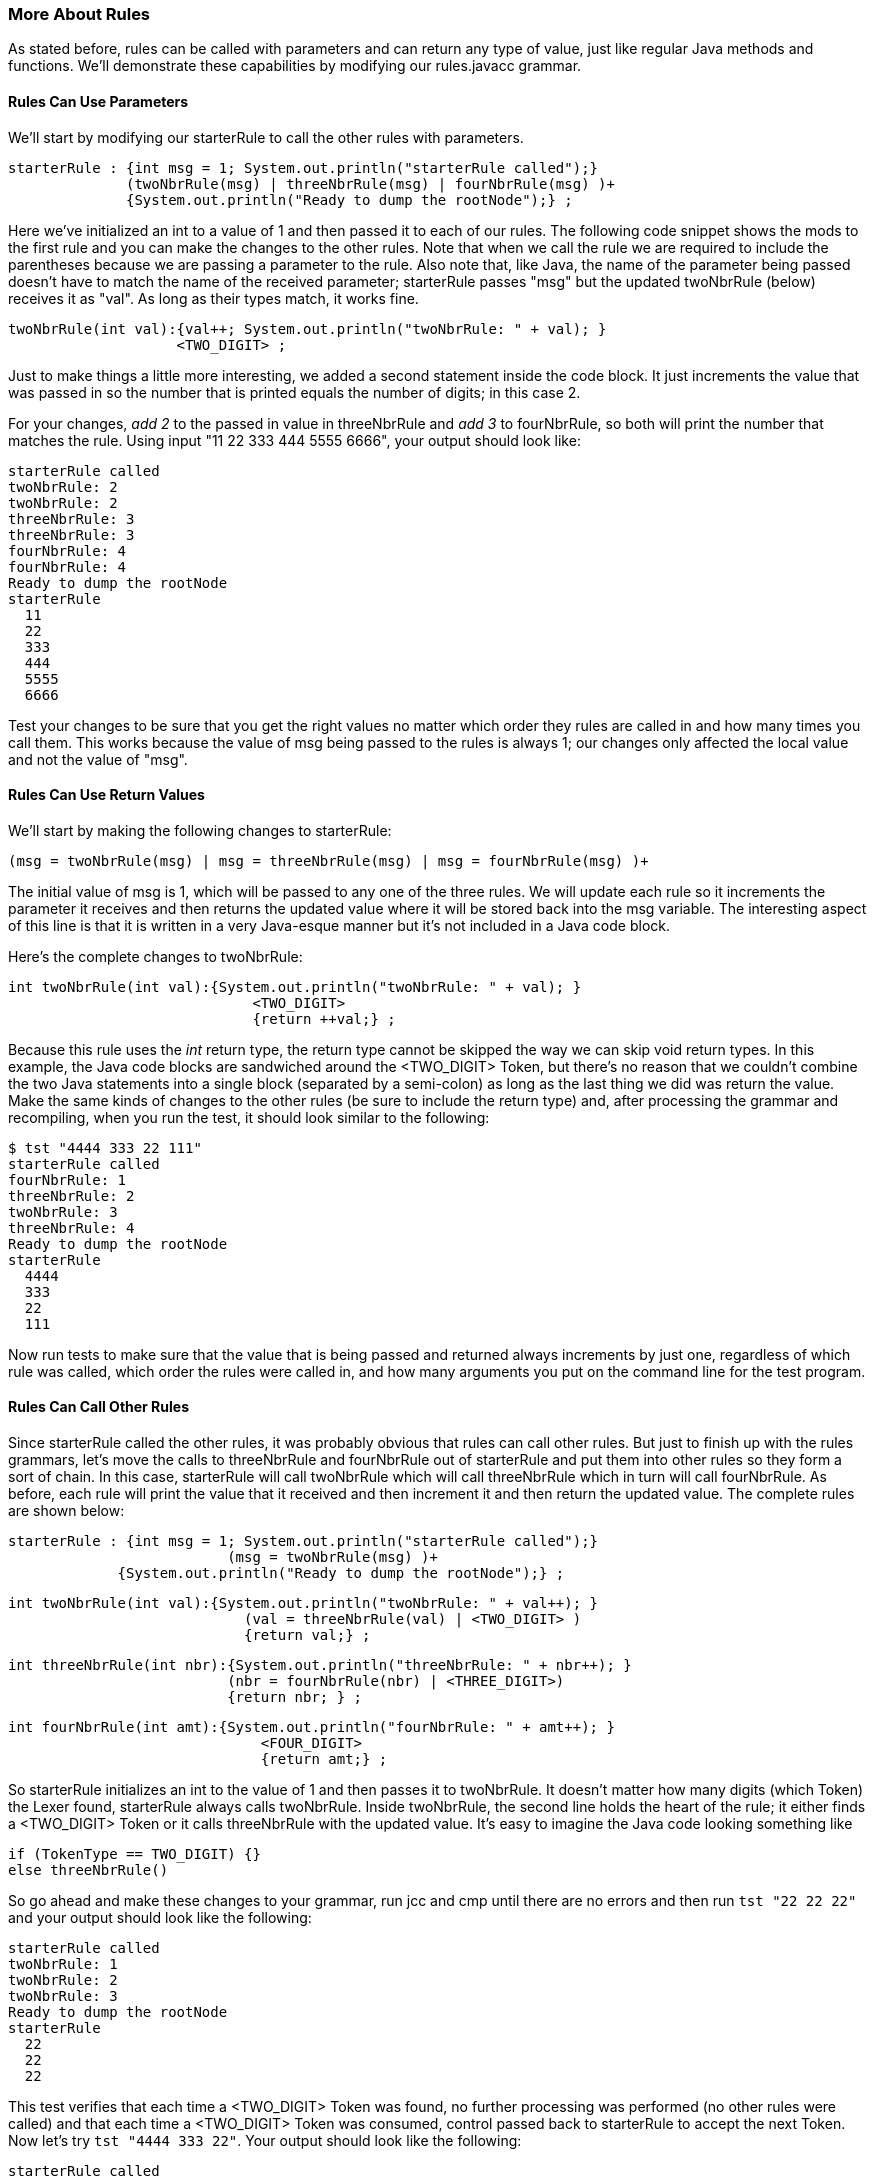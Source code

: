 :imagesdir: ./images
=== More About Rules 
As stated before, rules can be called with parameters and can return any type of value, just like regular Java methods and functions. We'll demonstrate these capabilities by modifying our rules.javacc grammar. 

==== Rules Can Use Parameters
We'll start by modifying our starterRule to call the other rules with parameters.

 starterRule : {int msg = 1; System.out.println("starterRule called");} 
               (twoNbrRule(msg) | threeNbrRule(msg) | fourNbrRule(msg) )+ 
               {System.out.println("Ready to dump the rootNode");} ;

Here we've initialized an int to a value of 1 and then passed it to each of our rules. The following code snippet shows the mods to the first rule and you can make the changes to the other rules. Note that when we call the rule we are required to include the parentheses because we are passing a parameter to the rule. Also note that, like Java, the name of the parameter being passed doesn't have to match the name of the received parameter; starterRule passes "msg" but the updated twoNbrRule (below) receives it as "val". As long as their types match, it works fine.

 twoNbrRule(int val):{val++; System.out.println("twoNbrRule: " + val); } 
                     <TWO_DIGIT> ;

Just to make things a little more interesting, we added a second statement inside the code block. It just  increments the value that was passed in so the number that is printed equals the number of digits; in this case 2. 

For your changes, _add 2_ to the passed in value in threeNbrRule and _add 3_ to fourNbrRule, so both will print the number that matches the rule. Using input "11 22 333 444 5555 6666", your output should look like:

 starterRule called
 twoNbrRule: 2
 twoNbrRule: 2 
 threeNbrRule: 3
 threeNbrRule: 3
 fourNbrRule: 4
 fourNbrRule: 4
 Ready to dump the rootNode
 starterRule
   11
   22
   333
   444
   5555
   6666

Test your changes to be sure that you get the right values no matter which order they rules are called in and how many times you call them. This works because the value of msg being passed to the rules is always 1; our changes only affected the local value and not the value of "msg".

==== Rules Can Use Return Values
We'll start by making the following changes to starterRule:

 (msg = twoNbrRule(msg) | msg = threeNbrRule(msg) | msg = fourNbrRule(msg) )+ 

The initial value of msg is 1, which will be passed to any one of the three rules. We will update each rule so it increments the parameter it receives and then returns the updated value where it will be stored back into the msg variable. The interesting aspect of this line is that it is written in a very Java-esque manner but it's not included in a Java code block. 

Here's the complete changes to twoNbrRule:

 int twoNbrRule(int val):{System.out.println("twoNbrRule: " + val); } 
			             <TWO_DIGIT> 
			             {return ++val;} ;

Because this rule uses the _int_ return type, the return type cannot be skipped the way we can skip void return types. In this example, the Java code blocks are sandwiched around the <TWO_DIGIT> Token, but there's no reason that we couldn't combine the two Java statements into a single block (separated by a semi-colon) as long as the last thing we did was return the value. Make the same kinds of changes to the other rules (be sure to include the return type) and, after processing the grammar and recompiling, when you run the test, it should look similar to the following:

 $ tst "4444 333 22 111"
 starterRule called
 fourNbrRule: 1
 threeNbrRule: 2
 twoNbrRule: 3
 threeNbrRule: 4
 Ready to dump the rootNode
 starterRule
   4444
   333
   22
   111

Now run tests to make sure that the value that is being passed and returned always increments by just one, regardless of which rule was called, which order the rules were called in, and how many arguments you put on the command line for the test program.

==== Rules Can Call Other Rules
Since starterRule called the other rules, it was probably obvious that rules can call other rules. But just to finish up with the rules grammars, let's move the calls to threeNbrRule and fourNbrRule out of starterRule and put them into other rules so they form a sort of chain. In this case, starterRule will call twoNbrRule which will call threeNbrRule which in turn will call fourNbrRule. As before, each rule will print the value that it received and then increment it and then return the updated value. The complete rules are shown below:

 starterRule : {int msg = 1; System.out.println("starterRule called");} 
 			  (msg = twoNbrRule(msg) )+ 
              {System.out.println("Ready to dump the rootNode");} ;

 int twoNbrRule(int val):{System.out.println("twoNbrRule: " + val++); } 
			            (val = threeNbrRule(val) | <TWO_DIGIT> )
			            {return val;} ;

 int threeNbrRule(int nbr):{System.out.println("threeNbrRule: " + nbr++); }
                           (nbr = fourNbrRule(nbr) | <THREE_DIGIT>)
                           {return nbr; } ;

 int fourNbrRule(int amt):{System.out.println("fourNbrRule: " + amt++); } 
			              <FOUR_DIGIT>
			              {return amt;} ;

So starterRule initializes an int to the value of 1 and then passes it to twoNbrRule. It doesn't matter how many digits (which Token) the Lexer found, starterRule always calls twoNbrRule. Inside twoNbrRule, the second line holds the heart of the rule; it either finds a <TWO_DIGIT> Token or it calls threeNbrRule with the updated value. It's easy to imagine the Java code looking something like

 if (TokenType == TWO_DIGIT) {}
 else threeNbrRule()

So go ahead and make these changes to your grammar, run jcc and cmp until there are no errors and then run `tst "22 22 22"` and your output should look like the following:

 starterRule called
 twoNbrRule: 1
 twoNbrRule: 2
 twoNbrRule: 3
 Ready to dump the rootNode
 starterRule
   22
   22
   22

This test verifies that each time a <TWO_DIGIT> Token was found, no further processing was performed (no other rules were called) and that each time a <TWO_DIGIT> Token was consumed, control passed back to starterRule to accept the next Token. Now let's try `tst "4444 333 22"`. Your output should look like the following:

 starterRule called
 twoNbrRule: 1
 threeNbrRule: 2
 fourNbrRule: 3
 twoNbrRule: 4
 threeNbrRule: 5
 twoNbrRule: 6
 Ready to dump the rootNode
 starterRule
   4444
   333
   22

. starterRule begins by calling twoNbrRule with a parameter of 1. 
. twoNbrRule displays the println statement and then increments the passed parameter, sees that it can't consume a <TWO_DIGIT> Token so it calls threeNbrRule with a parameter value of 2.
. threeNbrRule displays the println statement and then increments the passed parameter, sees that it can't consume a <THREE_DIGIT> Token so it calls fourNbrRule with a parameter of 3.
. fourNbrRule displays the println statement and then increments the passed parameter, and(thankfully) knows how to process the <FOUR_DIGIT> Token. 
. fourNbrRule then returns the value of 4 to threeNbrRule which returns the value to twoNbrRule which returns the value to starterRule which puts it into the msg variable. 
. Because starterRule will accept one or more tokens, it then gets the next Token and calls twoNbrRule again, which starts the whole rules chain repeating itself until all of the input text has been processed.

At this point it should come as no surprise that `tst "4444 3333 2222"` will count up to 9 or that `tst "1111 2222 3333 4444 5555 6666"` will count up to 18, with three increments per <FOUR_DIGIT> Token. All of the input values are all listed neatly under starterRule when the parser calls the rootNode().dump() function.

What do you think will happen if we turn off SMART_NODE_CREATION? At the top of your grammar, add 

 SMART_NODE_CREATION=false;

and then re-run jcc, cmp, and then `tst "4321 321 21"`. Your output should look like the following:

 starterRule called
 twoNbrRule: 1
 threeNbrRule: 2
 fourNbrRule: 3
 twoNbrRule: 4
 threeNbrRule: 5
 twoNbrRule: 6
 Ready to dump the rootNode
 starterRule
   twoNbrRule
     threeNbrRule
       fourNbrRule
         4321
   twoNbrRule
     threeNbrRule
       321
   twoNbrRule
     21

With SMART_NODE_CREATION set to false we can see the chain of rules more clearly. The rule of SMART_NODE_CREATION is to only create a Node when it has more than one Token/item belonging to it. In our example, each time a Token is consumed, the twoNbrRule is called, then the threeNbrRule called (if required) and then the fourNbrRule (if required), but regardless of where the Token is matched, only one Token is consumed for the rule.

What do you think will happen if we add a repetition quantifier to the rules? Let's find out. With SMART_NODE_CREATION=false, make the following changes to the appropriate rules: 

*   twoNbrRule: (val = threeNbrRule(val) | <TWO_DIGIT>)+
*   threeNbrRule: (nbr = fourNbrRule(nbr) | <THREE_DIGIT>)+
*   fourNbrRule: (<FOUR_DIGIT>)+

Now, re-run jcc, cmp, and then tst "12 345 6789" and you should get an output like this:

 starterRule called
 twoNbrRule: 1
 threeNbrRule: 2
 fourNbrRule: 3
 Ready to dump the rootNode
 starterRule
   twoNbrRule
     12
     threeNbrRule
       345
       fourNbrRule
         6789

When twoNbrRule was called, it found one <TWO_DIGIT> Token to consume and then tried to consume another <TWO_DIGIT> Token. When it couldn't, it called the threeNbrRule, which found a <THREE_DIGIT> Token to consume. ThreeNbrRule then tried to consume another <THREE_DIGIT> Token but couldn't so it called fourNbrRule, which consumed a <FOUR_DIGIT> token. Since there were no other Tokens to consume, processing ended.

So let's double it up; run tst with "12 12 345 345 6789 6789" and we should get the following output: 

 starterRule called
 twoNbrRule: 1
 threeNbrRule: 2
 fourNbrRule: 3
 Ready to dump the rootNode 
 starterRule
   twoNbrRule
     12
     12
     threeNbrRule
       345
       345
       fourNbrRule
         6789
         6789

But notice that the msg values printed for the xNbrRules at the top only goes up to 3 even though we processed twice as many numbers than we did in the preceeding example. That's because the Repetition Quantifier ("+") keeps consuming matching digits without leaving its current rule.

What if we flip the input values around, to "9876 9876 543 543 21 21"? You should get an output similar to the following: 

 starterRule called
 twoNbrRule: 1
 threeNbrRule: 2
 fourNbrRule: 3
 Ready to dump the rootNode
 starterRule
   twoNbrRule
     threeNbrRule
       fourNbrRule
         9876
         9876
       543
       543
     21
     21

Again, the msg values for the xNbrRules only get up to 3 but the digits aren't nicely printed directly under the applicable rules but they are correctly aligned. The 9876 numbers are indented directly under the fourNbrRule; the 543 numbers are indented at the same level as the fourNbrRule because they were all processed by the threeNbrRule. And the 21 number are indented at the same level as the threeNbrRule because they were all processed by the twoNbrRule. As long as the <x_DIGITS> are grouped together, the xNbrRules will only be called once.

So what happens if we jumble up the numbers, like tst "345 12 345 6789 12 345 12 6789"? You will get an output like the following: 

 starterRule called
 twoNbrRule: 1
 threeNbrRule: 2
 threeNbrRule: 3
 fourNbrRule: 4
 threeNbrRule: 5
 threeNbrRule: 6
 fourNbrRule: 7
 Ready to dump the rootNode
 starterRule
   twoNbrRule
     threeNbrRule
       345
     12
     threeNbrRule
       345
       fourNbrRule
         6789
     12
     threeNbrRule
       345
     12
     threeNbrRule
       fourNbrRule
         6789

With the <x_DIGIT> Tokens unorganized, the msg value is much larger because the matching rules have to be called more times. Notice also that the twoNbrRule is only called once by starterRule. And because all of the repetitions are handled by the rules, the Repetition Quantifier in starterRule isn't even needed; the plus sign can be eliminated. 

Now let's set SMART_NODE_CREATION to true (or just remove it from the source) and the rerun jcc, cmp and then tst "345 12 345 6789 12 345 12 6789" (the same parameters that were just used). The output should look like:

 starterRule called
 twoNbrRule: 1
 threeNbrRule: 2
 threeNbrRule: 3
 fourNbrRule: 4
 threeNbrRule: 5
 threeNbrRule: 6
 fourNbrRule: 7
 Ready to dump the rootNode
 twoNbrRule
   345
   12
   threeNbrRule
     345
     6789
   12
   345
   12
   6789

Notice that the msg value is the same as before when SMART_NODE_CREATION was turned off but the rootNode dump was significantly changed. starterRule isn't even listed because it only had a single entry (twoNbrRule) and almost all of the calls to the xNbrRules have been omitted because they only had a single Token/item consumed. Only when 345 was followed by 6789 was the threeNbrRule listed (the Node was created) because it had more than one Token/item. The fourNbrRule wasn't listed (Node was not created) because it only contained one Token/item, so the <FOUR_DIGIT> Token became a Token/item of threeNbrRule.

OK, that was a lot about Nodes but we needed to turn off SMART_NODE_CREATION to be able to see the actual order that the rules were called in. We'll look at Nodes in much more depth in a later chapter when we study Abstract Syntax Trees how JavaCC 21 has simplified and streamlined the development process by automatically incorporating the functionality of jjtree and eliminating the extra step of running jjtree that is required in _legacy javaCC_. 

==== Rules Can Call Themselves (Recursion)
When appropriate, a rule can call itself, just like it can call other rules, to continue processing. It's all very elegant and sophisticated programmaing and it's great for situations where some character or sequence of characters will repeat an unknown number of times. A good example might be parsing an arbitrarily complex mathematical statement. 

*True confessions time:* documenting how to write and use recursive rules is going to take a lot more time and space than I originally thought that they would so I'm going to defer the pleasure of writing about them until a later chapter, or maybe even Volume II of this tutorial. And honestly, instead of getting bogged down in recursive rules, there's a lot more useful and interesting stuff to learn right now. 